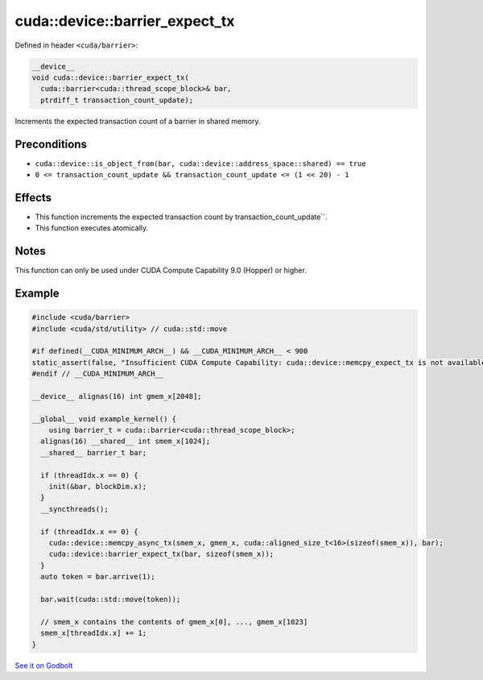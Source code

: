 .. _libcudacxx-extended-api-synchronization-barrier-barrier-expect-tx:

cuda::device::barrier_expect_tx
===================================

Defined in header ``<cuda/barrier>``:

.. code-block:: cuda

   __device__
   void cuda::device::barrier_expect_tx(
     cuda::barrier<cuda::thread_scope_block>& bar,
     ptrdiff_t transaction_count_update);

Increments the expected transaction count of a barrier in shared memory.

Preconditions
-------------

-  ``cuda::device::is_object_from(bar, cuda::device::address_space::shared) == true``
-  ``0 <= transaction_count_update && transaction_count_update <= (1 << 20) - 1``

Effects
-------

-  This function increments the expected transaction count by transaction_count_update``.
-  This function executes atomically.

Notes
-----

This function can only be used under CUDA Compute Capability 9.0 (Hopper) or higher.

Example
-------

.. code-block:: cuda

   #include <cuda/barrier>
   #include <cuda/std/utility> // cuda::std::move

   #if defined(__CUDA_MINIMUM_ARCH__) && __CUDA_MINIMUM_ARCH__ < 900
   static_assert(false, "Insufficient CUDA Compute Capability: cuda::device::memcpy_expect_tx is not available.");
   #endif // __CUDA_MINIMUM_ARCH__

   __device__ alignas(16) int gmem_x[2048];

   __global__ void example_kernel() {
       using barrier_t = cuda::barrier<cuda::thread_scope_block>;
     alignas(16) __shared__ int smem_x[1024];
     __shared__ barrier_t bar;

     if (threadIdx.x == 0) {
       init(&bar, blockDim.x);
     }
     __syncthreads();

     if (threadIdx.x == 0) {
       cuda::device::memcpy_async_tx(smem_x, gmem_x, cuda::aligned_size_t<16>(sizeof(smem_x)), bar);
       cuda::device::barrier_expect_tx(bar, sizeof(smem_x));
     }
     auto token = bar.arrive(1);

     bar.wait(cuda::std::move(token));

     // smem_x contains the contents of gmem_x[0], ..., gmem_x[1023]
     smem_x[threadIdx.x] += 1;
   }

`See it on Godbolt <https://godbolt.org/z/9Yj89P76z>`_
